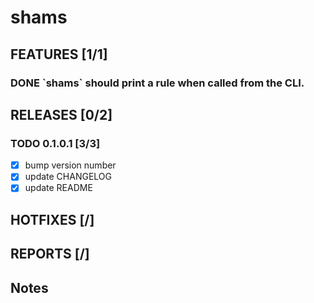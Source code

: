 * shams

** FEATURES [1/1]
*** DONE `shams` should print a rule when called from the CLI.

** RELEASES [0/2]
*** TODO 0.1.0.1 [3/3]
- [X] bump version number
- [X] update CHANGELOG
- [X] update README

** HOTFIXES [/]

** REPORTS [/]

** Notes
